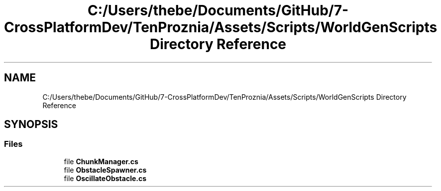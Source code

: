 .TH "C:/Users/thebe/Documents/GitHub/7-CrossPlatformDev/TenProznia/Assets/Scripts/WorldGenScripts Directory Reference" 3 "Fri Sep 24 2021" "Version v1" "TenProznia" \" -*- nroff -*-
.ad l
.nh
.SH NAME
C:/Users/thebe/Documents/GitHub/7-CrossPlatformDev/TenProznia/Assets/Scripts/WorldGenScripts Directory Reference
.SH SYNOPSIS
.br
.PP
.SS "Files"

.in +1c
.ti -1c
.RI "file \fBChunkManager\&.cs\fP"
.br
.ti -1c
.RI "file \fBObstacleSpawner\&.cs\fP"
.br
.ti -1c
.RI "file \fBOscillateObstacle\&.cs\fP"
.br
.in -1c
